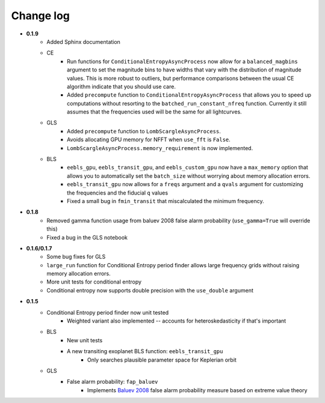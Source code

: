 Change log
----------
* **0.1.9**
	* Added Sphinx documentation
	* CE
		* Run functions for ``ConditionalEntropyAsyncProcess`` now allow for a ``balanced_magbins`` argument to set the magnitude bins to have widths that vary with the distribution of magnitude values. This is more robust to outliers, but performance comparisons between the usual CE algorithm indicate that you should use care.
		* Added ``precompute`` function to ``ConditionalEntropyAsyncProcess`` that allows you to speed up computations without resorting to the ``batched_run_constant_nfreq`` function. Currently it still assumes that the frequencies used will be the same for all lightcurves.
	* GLS
		* Added ``precompute`` function to ``LombScargleAsyncProcess``.
		* Avoids allocating GPU memory for NFFT when ``use_fft`` is ``False``.
		* ``LombScargleAsyncProcess.memory_requirement`` is now implemented.
	* BLS
		* ``eebls_gpu``, ``eebls_transit_gpu``, and ``eebls_custom_gpu`` now have a ``max_memory`` option that allows you to automatically set the ``batch_size`` without worrying about memory allocation errors.
		* ``eebls_transit_gpu`` now allows for a ``freqs`` argument and a ``qvals`` argument for customizing the frequencies and the fiducial ``q`` values
		* Fixed a small bug in ``fmin_transit`` that miscalculated the minimum frequency.

* **0.1.8**
    * Removed gamma function usage from baluev 2008 false alarm probability (``use_gamma=True`` will override this)
    * Fixed a bug in the GLS notebook

* **0.1.6/0.1.7**
    * Some bug fixes for GLS
    * ``large_run`` function for Conditional Entropy period finder allows large frequency grids
      without raising memory allocation errors.
    * More unit tests for conditional entropy
    * Conditional entropy now supports double precision with the ``use_double`` argument

* **0.1.5**
	* Conditional Entropy period finder now unit tested
		* Weighted variant also implemented -- accounts for heteroskedasticity if
		  that's important
	* BLS
		* New unit tests
		* A new transiting exoplanet BLS function: ``eebls_transit_gpu``
			* Only searches plausible parameter space for Keplerian orbit
	* GLS
		* False alarm probability: ``fap_baluev``
			* Implements `Baluev 2008 <http://adsabs.harvard.edu/abs/2008MNRAS.385.1279B>`_ false alarm probability measure based on extreme value theory


